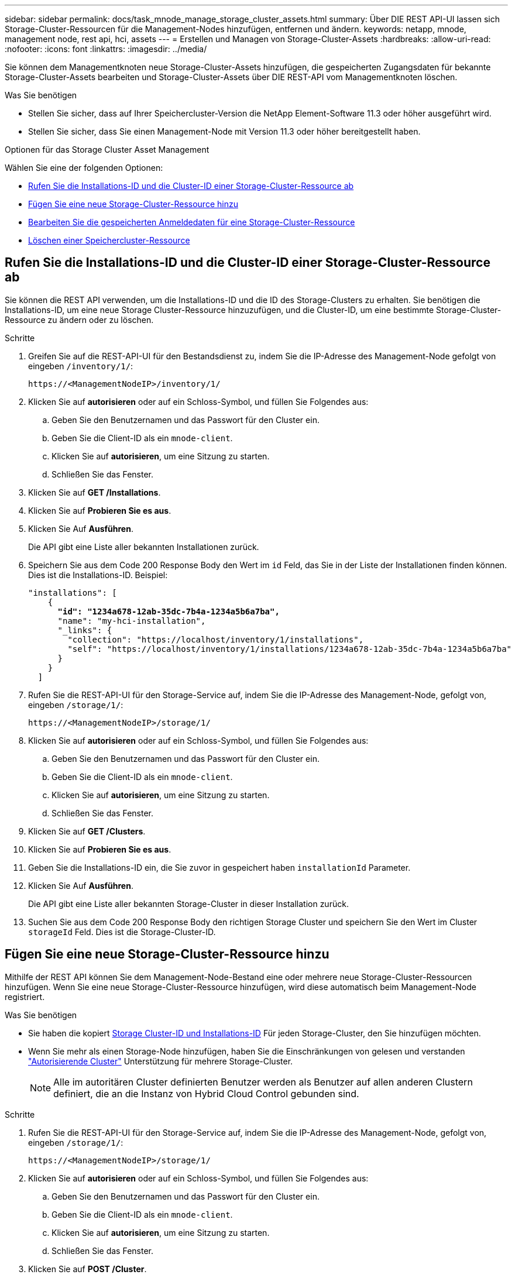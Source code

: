 ---
sidebar: sidebar 
permalink: docs/task_mnode_manage_storage_cluster_assets.html 
summary: Über DIE REST API-UI lassen sich Storage-Cluster-Ressourcen für die Management-Nodes hinzufügen, entfernen und ändern. 
keywords: netapp, mnode, management node, rest api, hci, assets 
---
= Erstellen und Managen von Storage-Cluster-Assets
:hardbreaks:
:allow-uri-read: 
:nofooter: 
:icons: font
:linkattrs: 
:imagesdir: ../media/


[role="lead"]
Sie können dem Managementknoten neue Storage-Cluster-Assets hinzufügen, die gespeicherten Zugangsdaten für bekannte Storage-Cluster-Assets bearbeiten und Storage-Cluster-Assets über DIE REST-API vom Managementknoten löschen.

.Was Sie benötigen
* Stellen Sie sicher, dass auf Ihrer Speichercluster-Version die NetApp Element-Software 11.3 oder höher ausgeführt wird.
* Stellen Sie sicher, dass Sie einen Management-Node mit Version 11.3 oder höher bereitgestellt haben.


.Optionen für das Storage Cluster Asset Management
Wählen Sie eine der folgenden Optionen:

* <<Rufen Sie die Installations-ID und die Cluster-ID einer Storage-Cluster-Ressource ab>>
* <<Fügen Sie eine neue Storage-Cluster-Ressource hinzu>>
* <<Bearbeiten Sie die gespeicherten Anmeldedaten für eine Storage-Cluster-Ressource>>
* <<Löschen einer Speichercluster-Ressource>>




== Rufen Sie die Installations-ID und die Cluster-ID einer Storage-Cluster-Ressource ab

Sie können die REST API verwenden, um die Installations-ID und die ID des Storage-Clusters zu erhalten. Sie benötigen die Installations-ID, um eine neue Storage Cluster-Ressource hinzuzufügen, und die Cluster-ID, um eine bestimmte Storage-Cluster-Ressource zu ändern oder zu löschen.

.Schritte
. Greifen Sie auf die REST-API-UI für den Bestandsdienst zu, indem Sie die IP-Adresse des Management-Node gefolgt von eingeben `/inventory/1/`:
+
[listing]
----
https://<ManagementNodeIP>/inventory/1/
----
. Klicken Sie auf *autorisieren* oder auf ein Schloss-Symbol, und füllen Sie Folgendes aus:
+
.. Geben Sie den Benutzernamen und das Passwort für den Cluster ein.
.. Geben Sie die Client-ID als ein `mnode-client`.
.. Klicken Sie auf *autorisieren*, um eine Sitzung zu starten.
.. Schließen Sie das Fenster.


. Klicken Sie auf *GET /Installations*.
. Klicken Sie auf *Probieren Sie es aus*.
. Klicken Sie Auf *Ausführen*.
+
Die API gibt eine Liste aller bekannten Installationen zurück.

. Speichern Sie aus dem Code 200 Response Body den Wert im `id` Feld, das Sie in der Liste der Installationen finden können. Dies ist die Installations-ID. Beispiel:
+
[listing, subs="+quotes"]
----
"installations": [
    {
      *"id": "1234a678-12ab-35dc-7b4a-1234a5b6a7ba",*
      "name": "my-hci-installation",
      "_links": {
        "collection": "https://localhost/inventory/1/installations",
        "self": "https://localhost/inventory/1/installations/1234a678-12ab-35dc-7b4a-1234a5b6a7ba"
      }
    }
  ]
----
. Rufen Sie die REST-API-UI für den Storage-Service auf, indem Sie die IP-Adresse des Management-Node, gefolgt von, eingeben `/storage/1/`:
+
[listing]
----
https://<ManagementNodeIP>/storage/1/
----
. Klicken Sie auf *autorisieren* oder auf ein Schloss-Symbol, und füllen Sie Folgendes aus:
+
.. Geben Sie den Benutzernamen und das Passwort für den Cluster ein.
.. Geben Sie die Client-ID als ein `mnode-client`.
.. Klicken Sie auf *autorisieren*, um eine Sitzung zu starten.
.. Schließen Sie das Fenster.


. Klicken Sie auf *GET /Clusters*.
. Klicken Sie auf *Probieren Sie es aus*.
. Geben Sie die Installations-ID ein, die Sie zuvor in gespeichert haben `installationId` Parameter.
. Klicken Sie Auf *Ausführen*.
+
Die API gibt eine Liste aller bekannten Storage-Cluster in dieser Installation zurück.

. Suchen Sie aus dem Code 200 Response Body den richtigen Storage Cluster und speichern Sie den Wert im Cluster `storageId` Feld. Dies ist die Storage-Cluster-ID.




== Fügen Sie eine neue Storage-Cluster-Ressource hinzu

Mithilfe der REST API können Sie dem Management-Node-Bestand eine oder mehrere neue Storage-Cluster-Ressourcen hinzufügen. Wenn Sie eine neue Storage-Cluster-Ressource hinzufügen, wird diese automatisch beim Management-Node registriert.

.Was Sie benötigen
* Sie haben die kopiert <<Rufen Sie die Installations-ID und die Cluster-ID einer Storage-Cluster-Ressource ab,Storage Cluster-ID und Installations-ID>> Für jeden Storage-Cluster, den Sie hinzufügen möchten.
* Wenn Sie mehr als einen Storage-Node hinzufügen, haben Sie die Einschränkungen von gelesen und verstanden link:concept_hci_clusters.html#authoritative-storage-clusters["Autorisierende Cluster"] Unterstützung für mehrere Storage-Cluster.
+

NOTE: Alle im autoritären Cluster definierten Benutzer werden als Benutzer auf allen anderen Clustern definiert, die an die Instanz von Hybrid Cloud Control gebunden sind.



.Schritte
. Rufen Sie die REST-API-UI für den Storage-Service auf, indem Sie die IP-Adresse des Management-Node, gefolgt von, eingeben `/storage/1/`:
+
[listing]
----
https://<ManagementNodeIP>/storage/1/
----
. Klicken Sie auf *autorisieren* oder auf ein Schloss-Symbol, und füllen Sie Folgendes aus:
+
.. Geben Sie den Benutzernamen und das Passwort für den Cluster ein.
.. Geben Sie die Client-ID als ein `mnode-client`.
.. Klicken Sie auf *autorisieren*, um eine Sitzung zu starten.
.. Schließen Sie das Fenster.


. Klicken Sie auf *POST /Cluster*.
. Klicken Sie auf *Probieren Sie es aus*.
. Geben Sie im Feld *Text anfordern* die Informationen des neuen Speicherclusters in die folgenden Parameter ein:
+
[listing]
----
{
  "installationId": "a1b2c34d-e56f-1a2b-c123-1ab2cd345d6e",
  "mvip": "10.0.0.1",
  "password": "admin",
  "userId": "admin"
}
----
+
|===
| Parameter | Typ | Beschreibung 


| `installationId` | Zeichenfolge | Die Installation, in der der neue Speicher-Cluster hinzugefügt werden soll. Geben Sie die Installations-ID ein, die Sie zuvor in diesen Parameter gespeichert haben. 


| `mvip` | Zeichenfolge | Die virtuelle IPv4-Management-IP-Adresse (MVIP) des Speicherclusters. 


| `password` | Zeichenfolge | Das Passwort, das für die Kommunikation mit dem Storage-Cluster verwendet wird. 


| `userId` | Zeichenfolge | Die Benutzer-ID für die Kommunikation mit dem Speicher-Cluster (der Benutzer muss über Administratorrechte verfügen). 
|===
. Klicken Sie Auf *Ausführen*.
+
Die API gibt ein Objekt mit Informationen über die neu hinzugefügte Storage-Cluster-Ressource zurück, z. B. Informationen über Name, Version und IP-Adresse.





== Bearbeiten Sie die gespeicherten Anmeldedaten für eine Storage-Cluster-Ressource

Sie können die gespeicherten Anmeldeinformationen bearbeiten, die der Management-Node zur Anmeldung bei einem Storage-Cluster verwendet. Der von Ihnen gewählte Benutzer muss über einen Cluster-Admin-Zugriff verfügen.


NOTE: Vergewissern Sie sich, dass Sie die Schritte in befolgt haben <<Rufen Sie die Installations-ID und die Cluster-ID einer Storage-Cluster-Ressource ab>> Bevor Sie fortfahren.

.Schritte
. Rufen Sie die REST-API-UI für den Storage-Service auf, indem Sie die IP-Adresse des Management-Node, gefolgt von, eingeben `/storage/1/`:
+
[listing]
----
https://<ManagementNodeIP>/storage/1/
----
. Klicken Sie auf *autorisieren* oder auf ein Schloss-Symbol, und füllen Sie Folgendes aus:
+
.. Geben Sie den Benutzernamen und das Passwort für den Cluster ein.
.. Geben Sie die Client-ID als ein `mnode-client`.
.. Klicken Sie auf *autorisieren*, um eine Sitzung zu starten.
.. Schließen Sie das Fenster.


. Klicken Sie auf *PUT /Clusters/{storageId}*.
. Klicken Sie auf *Probieren Sie es aus*.
. Fügen Sie die Storage-Cluster-ID ein, die Sie zuvor in kopiert haben `storageId` Parameter.
. Ändern Sie im Feld *Text anfordern* einen oder beide der folgenden Parameter:
+
[listing]
----
{
  "password": "adminadmin",
  "userId": "admin"
}
----
+
|===
| Parameter | Typ | Beschreibung 


| `password` | Zeichenfolge | Das Passwort, das für die Kommunikation mit dem Storage-Cluster verwendet wird. 


| `userId` | Zeichenfolge | Die Benutzer-ID für die Kommunikation mit dem Speicher-Cluster (der Benutzer muss über Administratorrechte verfügen). 
|===
. Klicken Sie Auf *Ausführen*.




== Löschen einer Speichercluster-Ressource

Sie können eine Storage-Cluster-Ressource löschen, wenn das Storage-Cluster nicht mehr in Betrieb ist. Wenn Sie eine Storage-Cluster-Ressource entfernen, wird diese automatisch vom Management-Node registriert.


NOTE: Vergewissern Sie sich, dass Sie die Schritte in befolgt haben <<Rufen Sie die Installations-ID und die Cluster-ID einer Storage-Cluster-Ressource ab>> Bevor Sie fortfahren.

.Schritte
. Rufen Sie die REST-API-UI für den Storage-Service auf, indem Sie die IP-Adresse des Management-Node, gefolgt von, eingeben `/storage/1/`:
+
[listing]
----
https://<ManagementNodeIP>/storage/1/
----
. Klicken Sie auf *autorisieren* oder auf ein Schloss-Symbol, und füllen Sie Folgendes aus:
+
.. Geben Sie den Benutzernamen und das Passwort für den Cluster ein.
.. Geben Sie die Client-ID als ein `mnode-client`.
.. Klicken Sie auf *autorisieren*, um eine Sitzung zu starten.
.. Schließen Sie das Fenster.


. Klicken Sie auf *DELETE /Clusters/{storageId}*.
. Klicken Sie auf *Probieren Sie es aus*.
. Geben Sie die Storage-Cluster-ID ein, die Sie zuvor in kopiert haben `storageId` Parameter.
. Klicken Sie Auf *Ausführen*.
+
Bei Erfolg gibt die API eine leere Antwort zurück.





== Weitere Informationen

* link:concept_hci_clusters.html#authoritative-storage-clusters["Autorisierende Cluster"]
* https://docs.netapp.com/us-en/vcp/index.html["NetApp Element Plug-in für vCenter Server"^]

